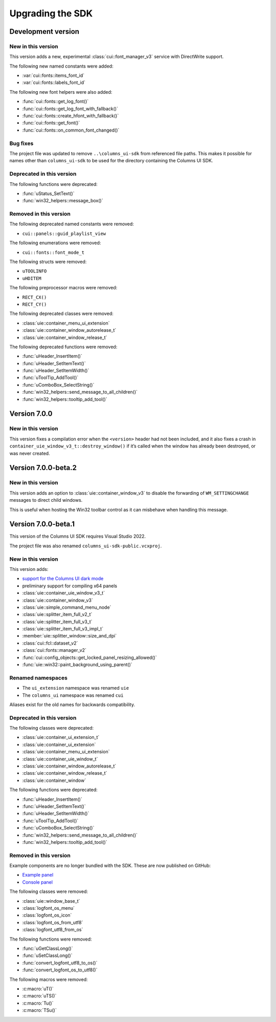 Upgrading the SDK
=================

Development version
-------------------

New in this version
~~~~~~~~~~~~~~~~~~~

This version adds a new, experimental :class:`cui::font_manager_v3` service with
DirectWrite support.

The following new named constants were added:

- :var:`cui::fonts::items_font_id`
- :var:`cui::fonts::labels_font_id`

The following new font helpers were also added:

- :func:`cui::fonts::get_log_font()`
- :func:`cui::fonts::get_log_font_with_fallback()`
- :func:`cui::fonts::create_hfont_with_fallback()`
- :func:`cui::fonts::get_font()`
- :func:`cui::fonts::on_common_font_changed()`

Bug fixes
~~~~~~~~~

The project file was updated to remove ``..\columns_ui-sdk`` from referenced
file paths. This makes it possible for names other than ``columns_ui-sdk`` to be
used for the directory containing the Columns UI SDK.

Deprecated in this version
~~~~~~~~~~~~~~~~~~~~~~~~~~

The following functions were deprecated:

- :func:`uStatus_SetText()`
- :func:`win32_helpers::message_box()`

Removed in this version
~~~~~~~~~~~~~~~~~~~~~~~

The following deprecated named constants were removed:

- ``cui::panels::guid_playlist_view``

The following enumerations were removed:

- ``cui::fonts::font_mode_t``

The following structs were removed:

- ``uTOOLINFO``
- ``uHDITEM``

The following preprocessor macros were removed:

- ``RECT_CX()``
- ``RECT_CY()``

The following deprecated classes were removed:

- :class:`uie::container_menu_ui_extension`
- :class:`uie::container_window_autorelease_t`
- :class:`uie::container_window_release_t`

The following deprecated functions were removed:

- :func:`uHeader_InsertItem()`
- :func:`uHeader_SetItemText()`
- :func:`uHeader_SetItemWidth()`
- :func:`uToolTip_AddTool()`
- :func:`uComboBox_SelectString()`
- :func:`win32_helpers::send_message_to_all_children()`
- :func:`win32_helpers::tooltip_add_tool()`

Version 7.0.0
-------------

New in this version
~~~~~~~~~~~~~~~~~~~

This version fixes a compilation error when the ``<version>`` header had not
been included, and it also fixes a crash in
``container_uie_window_v3_t::destroy_window()`` if it’s called when the window
has already been destroyed, or was never created.

Version 7.0.0-beta.2
--------------------

New in this version
~~~~~~~~~~~~~~~~~~~

This version adds an option to :class:`uie::container_window_v3` to disable the
forwarding of ``WM_SETTINGCHANGE`` messages to direct child windows.

This is useful when hosting the Win32 toolbar control as it can misbehave when
handling this message.

Version 7.0.0-beta.1
--------------------

This version of the Columns UI SDK requires Visual Studio 2022.

The project file was also renamed ``columns_ui-sdk-public.vcxproj``.

New in this version
~~~~~~~~~~~~~~~~~~~

This version adds:

- `support for the Columns UI dark mode`_
- preliminary support for compiling x64 panels
- :class:`uie::container_uie_window_v3_t`
- :class:`uie::container_window_v3`
- :class:`uie::simple_command_menu_node`
- :class:`uie::splitter_item_full_v2_t`
- :class:`uie::splitter_item_full_v3_t`
- :class:`uie::splitter_item_full_v3_impl_t`
- :member:`uie::splitter_window::size_and_dpi`
- :class:`cui::fcl::dataset_v2`
- :class:`cui::fonts::manager_v2`
- :func:`cui::config_objects::get_locked_panel_resizing_allowed()`
- :func:`uie::win32::paint_background_using_parent()`

Renamed namespaces
~~~~~~~~~~~~~~~~~~

- The ``ui_extension`` namespace was renamed ``uie``
- The ``columns_ui`` namespace was renamed ``cui``

Aliases exist for the old names for backwards compatibility.

Deprecated in this version
~~~~~~~~~~~~~~~~~~~~~~~~~~

The following classes were deprecated:

- :class:`uie::container_ui_extension_t`
- :class:`uie::container_ui_extension`
- :class:`uie::container_menu_ui_extension`
- :class:`uie::container_uie_window_t`
- :class:`uie::container_window_autorelease_t`
- :class:`uie::container_window_release_t`
- :class:`uie::container_window`

The following functions were deprecated:

- :func:`uHeader_InsertItem()`
- :func:`uHeader_SetItemText()`
- :func:`uHeader_SetItemWidth()`
- :func:`uToolTip_AddTool()`
- :func:`uComboBox_SelectString()`
- :func:`win32_helpers::send_message_to_all_children()`
- :func:`win32_helpers::tooltip_add_tool()`

Removed in this version
~~~~~~~~~~~~~~~~~~~~~~~

Example components are no longer bundled with the SDK. These are now published
on GitHub:

- `Example panel`_
- `Console panel`_

The following classes were removed:

- :class:`uie::window_base_t`
- :class:`logfont_os_menu`
- :class:`logfont_os_icon`
- :class:`logfont_os_from_utf8`
- :class:`logfont_utf8_from_os`

The following functions were removed:

- :func:`uGetClassLong()`
- :func:`uSetClassLong()`
- :func:`convert_logfont_utf8_to_os()`
- :func:`convert_logfont_os_to_utf8()`

The following macros were removed:

- :c:macro:`uT()`
- :c:macro:`uTS()`
- :c:macro:`Tu()`
- :c:macro:`TSu()`

.. _console panel: https://github.com/reupen/console_panel

.. _example panel: https://github.com/reupen/example_panel

.. _support for the columns ui dark mode: Darkmode
